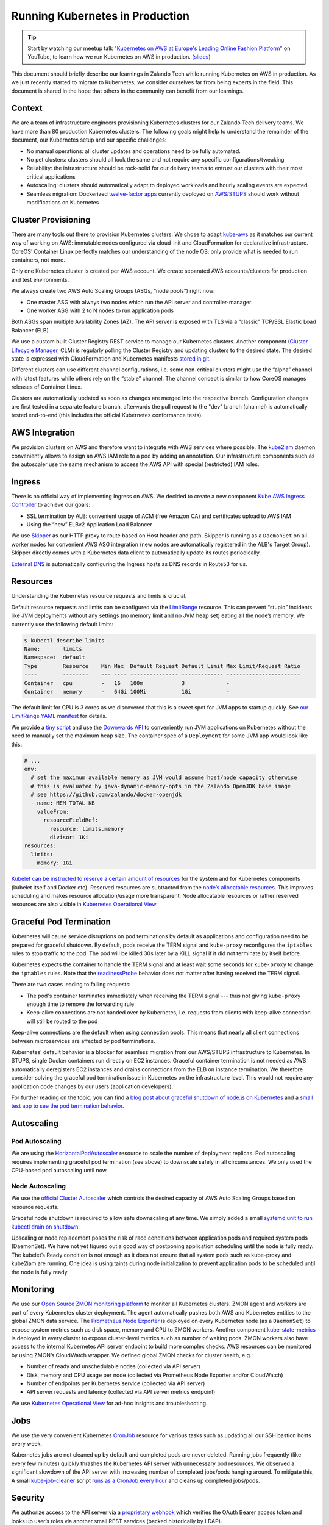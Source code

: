 ================================
Running Kubernetes in Production
================================

.. Tip::

    Start by watching our meetup talk `"Kubernetes on AWS at Europe's Leading Online Fashion Platform"`_ on YouTube, to learn how we run Kubernetes on AWS in production. (slides_)

.. _"Kubernetes on AWS at Europe's Leading Online Fashion Platform": https://www.youtube.com/watch?time_continue=2671&v=XmnhzEoengI
.. _slides: https://www.slideshare.net/try_except_/kubernetes-on-aws-at-europes-leading-online-fashion-platform

This document should briefly describe our learnings in Zalando Tech while running Kubernetes on AWS in production. As we just recently started to migrate to Kubernetes, we consider ourselves far from being experts in the field. This document is shared in the hope that others in the community can benefit from our learnings.

Context
=======

We are a team of infrastructure engineers provisioning Kubernetes clusters for our Zalando Tech delivery teams. We have more than 80 production Kubernetes clusters. The following goals might help to understand the remainder of the document, our Kubernetes setup and our specific challenges:

* No manual operations: all cluster updates and operations need to be fully automated.
* No pet clusters: clusters should all look the same and not require any specific configurations/tweaking
* Reliability: the infrastructure should be rock-solid for our delivery teams to entrust our clusters with their most critical applications
* Autoscaling: clusters should automatically adapt to deployed workloads and hourly scaling events are expected
* Seamless migration: Dockerized `twelve-factor apps`_ currently deployed on `AWS/STUPS`_ should work without modifications on Kubernetes

.. _twelve-factor apps: https://12factor.net/
.. _AWS/STUPS: https://stups.io/

Cluster Provisioning
====================

There are many tools out there to provision Kubernetes clusters. We chose to adapt `kube-aws`_ as it matches our current way of working on AWS: immutable nodes configured via cloud-init and CloudFormation for declarative infrastructure. CoreOS’ Container Linux perfectly matches our understanding of the node OS: only provide what is needed to run containers, not more.

Only one Kubernetes cluster is created per AWS account. We create separated AWS accounts/clusters for production and test environments.

We always create two AWS Auto Scaling Groups (ASGs, “node pools”) right now:

* One master ASG with always two nodes which run the API server and controller-manager
* One worker ASG with 2 to N nodes to run application pods

Both ASGs span multiple Availability Zones (AZ). The API server is exposed with TLS via a “classic” TCP/SSL Elastic Load Balancer (ELB).

We use a custom built Cluster Registry REST service to manage our Kubernetes clusters. Another component (`Cluster Lifecycle Manager`_, CLM) is regularly polling the Cluster Registry and updating clusters to the desired state.
The desired state is expressed with CloudFormation and Kubernetes manifests `stored in git`_.

.. image:: images/cluster-lifecycle-manager.svg

Different clusters can use different channel configurations, i.e. some non-critical clusters might use the “alpha” channel with latest features while others rely on the “stable” channel.
The channel concept is similar to how CoreOS manages releases of Container Linux.

Clusters are automatically updated as soon as changes are merged into the respective branch.
Configuration changes are first tested in a separate feature branch, afterwards the pull request to the "dev" branch (channel) is automatically tested end-to-end (this includes the official Kubernetes conformance tests).

.. image:: images/cluster-updates.svg


.. _kube-aws: https://github.com/coreos/kube-aws
.. _stored in git: https://github.com/zalando-incubator/kubernetes-on-aws

AWS Integration
===============

We provision clusters on AWS and therefore want to integrate with AWS services where possible. The kube2iam_ daemon conveniently allows to assign an AWS IAM role to a pod by adding an annotation. Our infrastructure components such as the autoscaler use the same mechanism to access the AWS API with special (restricted) IAM roles.

.. _kube2iam: https://github.com/jtblin/kube2iam

Ingress
=======

There is no official way of implementing Ingress on AWS. We decided to create a new component `Kube AWS Ingress Controller`_ to achieve our goals:

* SSL termination by ALB: convenient usage of ACM (free Amazon CA) and certificates upload to AWS IAM
* Using the “new” ELBv2 Application Load Balancer

.. image:: images/kube-aws-ingress-controller.svg

We use Skipper_ as our HTTP proxy to route based on Host header and path. Skipper is running as a ``DaemonSet`` on all worker nodes for convenient AWS ASG integration (new nodes are automatically registered in the ALB's Target Group).
Skipper directly comes with a Kubernetes data client to automatically update its routes periodically.

`External DNS`_ is automatically configuring the Ingress hosts as DNS records in Route53 for us.

.. _Kube AWS Ingress Controller: https://github.com/zalando-incubator/kube-ingress-aws-controller
.. _Skipper: https://github.com/zalando/skipper
.. _External DNS: https://github.com/kubernetes-incubator/external-dns

Resources
=========

Understanding the Kubernetes resource requests and limits is crucial.

Default resource requests and limits can be configured via the LimitRange_ resource. This can prevent “stupid” incidents like JVM deployments without any settings (no memory limit and no JVM heap set) eating all the node’s memory. We currently use the following default limits:

.. code-block:: none

    $ kubectl describe limits
    Name:       limits
    Namespace:  default
    Type        Resource    Min Max  Default Request Default Limit Max Limit/Request Ratio
    ----        --------    --- ---- --------------- ------------- -----------------------
    Container   cpu         -   16   100m            3             -
    Container   memory      -   64Gi 100Mi           1Gi           -

The default limit for CPU is 3 cores as we discovered that this is a sweet spot for JVM apps to startup quickly.
See `our LimitRange YAML manifest`_ for details.

We provide a `tiny script`_ and use the `Downwards API`_ to conveniently run JVM applications on Kubernetes without the need to manually set the maximum heap size. The container spec of a ``Deployment`` for some JVM app would look like this:

.. code-block:: yaml

        # ...
        env:
          # set the maximum available memory as JVM would assume host/node capacity otherwise
          # this is evaluated by java-dynamic-memory-opts in the Zalando OpenJDK base image
          # see https://github.com/zalando/docker-openjdk
          - name: MEM_TOTAL_KB
            valueFrom:
              resourceFieldRef:
                resource: limits.memory
                divisor: 1Ki
        resources:
          limits:
            memory: 1Gi

`Kubelet can be instructed to reserve a certain amount of resources`_ for the system and for Kubernetes components (kubelet itself and Docker etc). Reserved resources are subtracted from the `node’s allocatable resources`_. This improves scheduling and makes resource allocation/usage more transparent. Node allocatable resources or rather reserved resources are also visible in `Kubernetes Operational View`_:

.. image:: images/kube-ops-view-reserved-resources.png

.. _LimitRange: https://github.com/kubernetes/community/blob/master/contributors/design-proposals/admission_control_limit_range.md
.. _tiny script: https://github.com/zalando/docker-openjdk/blob/master/utils/java-dynamic-memory-opts
.. _Kubelet can be instructed to reserve a certain amount of resources: https://github.com/kubernetes/kubernetes/blob/1fc1e5efb5e5e1f821bfff8e2ef2dc308bfade8a/cmd/kubelet/app/options/options.go#L227
.. _node’s allocatable resources: https://github.com/kubernetes/community/blob/master/contributors/design-proposals/node-allocatable.md

Graceful Pod Termination
========================

Kubernetes will cause service disruptions on pod terminations by default as applications and configuration need to be prepared for graceful shutdown.
By default, pods receive the TERM signal and ``kube-proxy`` reconfigures the ``iptables`` rules to stop traffic to the pod.
The pod will be killed 30s later by a KILL signal if it did not terminate by itself before.

Kubernetes expects the container to handle the TERM signal and at least wait some seconds for ``kube-proxy`` to change the ``iptables`` rules.
Note that the readinessProbe_ behavior does not matter after having received the TERM signal.

There are two cases leading to failing requests:

* The pod's container terminates immediately when receiving the TERM signal --- thus not giving ``kube-proxy`` enough time to remove the forwarding rule
* Keep-alive connections are not handed over by Kubernetes, i.e. requests from clients with keep-alive connection will still be routed to the pod

Keep-alive connections are the default when using connection pools. This means that nearly all client connections between microservices are affected by pod terminations.

Kubernetes’ default behavior is a blocker for seamless migration from our AWS/STUPS infrastructure to Kubernetes. In STUPS, single Docker containers run directly on EC2 instances. Graceful container termination is not needed as AWS automatically deregisters EC2 instances and drains connections from the ELB on instance termination. We therefore consider solving the graceful pod termination issue in Kubernetes on the infrastructure level. This would not require any application code changes by our users (application developers).

For further reading on the topic, you can find a `blog post about graceful shutdown of node.js on Kubernetes`_ and a `small test app to see the pod termination behavior`_.

.. _readinessProbe: https://kubernetes.io/docs/tasks/configure-pod-container/configure-liveness-readiness-probes/
.. _blog post about graceful shutdown of node.js on Kubernetes: https://blog.risingstack.com/graceful-shutdown-node-js-kubernetes/
.. _small test app to see the pod termination behavior: https://github.com/mikkeloscar/kube-sigterm-test

Autoscaling
===========

Pod Autoscaling
---------------

We are using the HorizontalPodAutoscaler_ resource to scale the number of deployment replicas. Pod autoscaling requires implementing graceful pod termination (see above) to downscale safely in all circumstances. We only used the CPU-based pod autoscaling until now.

.. _HorizontalPodAutoscaler: https://kubernetes.io/docs/user-guide/horizontal-pod-autoscaling/

Node Autoscaling
----------------

We use the `official Cluster Autoscaler`_ which controls the desired capacity of AWS Auto Scaling Groups based on resource requests.

Graceful node shutdown is required to allow safe downscaling at any time. We simply added a small `systemd unit to run kubectl drain on shutdown`_.

Upscaling or node replacement poses the risk of race conditions between application pods and required system pods (DaemonSet). We have not yet figured out a good way of postponing application scheduling until the node is fully ready. The kubelet’s Ready condition is not enough as it does not ensure that all system pods such as kube-proxy and kube2iam are running. One idea is using taints during node initialization to prevent application pods to be scheduled until the node is fully ready.

.. _official Cluster Autoscaler: https://github.com/kubernetes/autoscaler/tree/master/cluster-autoscaler
.. _systemd unit to run kubectl drain on shutdown: https://github.com/zalando-incubator/kubernetes-on-aws/blob/449f8f3bf5c60e0d319be538460ff91266337abc/cluster/userdata-worker.yaml#L92

Monitoring
==========

We use our `Open Source ZMON monitoring platform`_ to monitor all Kubernetes clusters.
ZMON agent and workers are part of every Kubernetes cluster deployment. The agent automatically pushes both AWS and Kubernetes entities to the global ZMON data service.
The `Prometheus Node Exporter`_ is deployed on every Kubernetes node (as a ``DaemonSet``) to expose system metrics such as disk space, memory and CPU to ZMON workers.
Another component `kube-state-metrics`_ is deployed in every cluster to expose cluster-level metrics such as number of waiting pods. ZMON workers also have access to the internal Kubernetes API server endpoint to build more complex checks. AWS resources can be monitored by using ZMON’s CloudWatch wrapper.
We defined global ZMON checks for cluster health, e.g.:

* Number of ready and unschedulable nodes (collected via API server)
* Disk, memory and CPU usage per node (collected via Prometheus Node Exporter and/or CloudWatch)
* Number of endpoints per Kubernetes service (collected via API server)
* API server requests and latency (collected via API server metrics endpoint)

We use `Kubernetes Operational View`_ for ad-hoc insights and troubleshooting.

.. _Open Source ZMON monitoring platform: https://zmon.io/
.. _Prometheus Node Exporter: https://github.com/prometheus/node_exporter
.. _kube-state-metrics: https://github.com/kubernetes/kube-state-metrics


Jobs
====

We use the very convenient Kubernetes CronJob_ resource for various tasks such as updating all our SSH bastion hosts every week.

Kubernetes jobs are not cleaned up by default and completed pods are never deleted. Running jobs frequently (like every few minutes) quickly thrashes the Kubernetes API server with unnecessary pod resources.
We observed a significant slowdown of the API server with increasing number of completed jobs/pods hanging around. To mitigate this, A small kube-job-cleaner_ script `runs as a CronJob every hour`_ and cleans up completed jobs/pods.

.. _runs as a CronJob every hour: https://github.com/zalando-incubator/kubernetes-on-aws/blob/449f8f3bf5c60e0d319be538460ff91266337abc/cluster/manifests/kube-job-cleaner/cronjob.yaml

Security
========

We authorize access to the API server via a `proprietary webhook`_ which verifies the OAuth Bearer access token and looks up user’s roles via another small REST services (backed historically by LDAP).

Access to etcd should be restricted as it holds all of Kubernetes’ cluster data thus allowing tampering when accessed directly.

We use flannel as our overlay network which requires etcd by default to configure its network ranges. There is experimental support for the flannel backend to be switched to the Kubernetes API server. This allows restricting etcd access to the master nodes.

Kubernetes allows to define PodSecurityPolicy_ resources to restrict the use of “privileged” containers and similar features which allow privilege escalation.

Docker
======

Docker is often beautiful and sometimes painful, especially when trying to run containers reliable in production. We encountered various issues with Docker and all of them are not really Kubernetes related, e.g.:

* Docker 1.11 to 1.12.5 included an evil `bug where the Docker daemon becomes unresponsive`_ (``docker ps`` hangs). We hit this problem every week on at least one of our Kubernetes nodes. Our workaround was upgrading to Docker 1.13 RC2 (we now moved back to 1.12.6 as the fix was backported).
* We saw some processes getting stuck in "pipe wait" while writing to STDOUT when using the default Docker ``json`` logger (root cause was not identified yet).
* There seem to be a lot more race conditions in Docker and you can find many "Docker daemon hangs" issues reported, we already expect to hit them once in a while.
* Upgrading Docker clients to `1.13 broke pulls`_ from our `Pier One registry`_ (pulls from gcr.io were broken too). We implemented a quick workaround in Pier One until Docker fixed the issue upstream.
* A `thread on Twitter`_ suggested adding the ``--iptables=false`` flag for Docker 1.13. We spend some time until we found out that this is a bad idea. NAT for the Flannel overlay network breaks when adding ``--iptables=false``.

We learned that Docker can be quite painful to run in production because of the many tiny bugs (race conditions).
You can be sure to hit some of them when running enough nodes 24x7.
Also better not touch your Docker version once you have a running setup.

etcd
====

Kubernetes relies on etcd for storing the state of the whole cluster.
Losing etcd consensus makes the Kubernetes API server essentially read only, i.e. no changes can be performed in the cluster.
Losing etcd data requires rebuilding the whole cluster state and would probably cause a major downtime.
Luckily all data can be restored as long as at least one etcd node is alive.

Knowing the criticality of the etcd cluster, we decided to use our existing, production-grade `STUPS etcd cluster`_ running on EC2 instances separate from Kubernetes.
The STUPS etcd cluster registers all etcd nodes in Route53 DNS and we use etcd's DNS discovery feature to connect Kubernetes to the etcd nodes.
The STUPS etcd cluster is deployed across availability zones (AZ) with five nodes in total. All etcd nodes run our own `STUPS Taupage AMI`_, which (similar to CoreOS) runs a Docker image specified via AWS user data (cloud-init).


.. _proprietary webhook: https://github.com/zalando-incubator/kubernetes-on-aws/blob/449f8f3bf5c60e0d319be538460ff91266337abc/cluster/userdata-master.yaml#L319
.. _Kubernetes Operational View: https://github.com/hjacobs/kube-ops-view
.. _PodSecurityPolicy: https://kubernetes.io/docs/user-guide/pod-security-policy/
.. _CronJob: https://kubernetes.io/docs/user-guide/cron-jobs/
.. _kube-job-cleaner: https://github.com/hjacobs/kube-job-cleaner
.. _bug where the Docker daemon becomes unresponsive: https://github.com/docker/docker/issues/28889
.. _1.13 broke pulls: https://github.com/docker/docker/issues/30083
.. _Pier One registry: https://github.com/zalando-stups/pierone
.. _thread on Twitter: https://twitter.com/jbeda/status/826969113801093121
.. _STUPS etcd cluster: https://github.com/zalando-incubator/stups-etcd-cluster
.. _STUPS Taupage AMI: https://github.com/zalando-stups/taupage
.. _our LimitRange YAML manifest: https://github.com/zalando-incubator/kubernetes-on-aws/blob/dev/cluster/manifests/default-limits/limits.yaml
.. _Cluster Lifecycle Manager: https://github.com/zalando-incubator/cluster-lifecycle-manager
.. _Downwards API: https://kubernetes.io/docs/tasks/inject-data-application/downward-api-volume-expose-pod-information/
